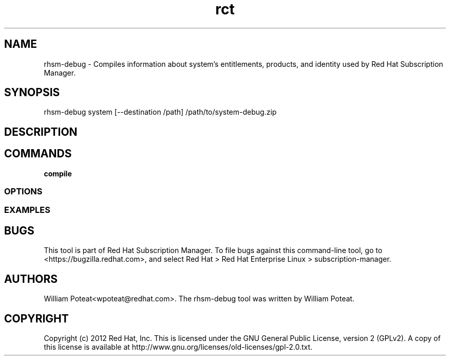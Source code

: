 .TH rct 8 "May 23, 2013" "version 1.3" "Certificate Information Tool"  Deon Lackey
.SH NAME
rhsm-debug \- Compiles information about system's entitlements, products, and identity used by Red Hat Subscription Manager.

.SH SYNOPSIS
rhsm-debug system  [--destination /path] /path/to/system-debug.zip

.SH DESCRIPTION

.PP

.SH COMMANDS
.TP
.B compile


.PP


.SS OPTIONS
.TP

.SS EXAMPLES



.SH BUGS
This tool is part of Red Hat Subscription Manager. To file bugs against this command-line tool, go to <https://bugzilla.redhat.com>, and select Red Hat > Red Hat Enterprise Linux > subscription-manager.


.SH AUTHORS
William Poteat<wpoteat@redhat.com>. The rhsm-debug tool was written by William Poteat.

.SH COPYRIGHT
Copyright (c) 2012 Red Hat, Inc. This is licensed under the GNU General Public License, version 2 (GPLv2). A copy of this license is available at http://www.gnu.org/licenses/old-licenses/gpl-2.0.txt.
